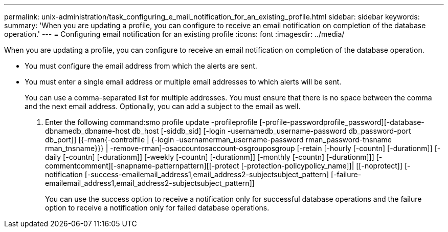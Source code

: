 ---
permalink: unix-administration/task_configuring_e_mail_notification_for_an_existing_profile.html
sidebar: sidebar
keywords: 
summary: 'When you are updating a profile, you can configure to receive an email notification on completion of the database operation.'
---
= Configuring email notification for an existing profile
:icons: font
:imagesdir: ../media/

[.lead]
When you are updating a profile, you can configure to receive an email notification on completion of the database operation.

* You must configure the email address from which the alerts are sent.
* You must enter a single email address or multiple email addresses to which alerts will be sent.
+
You can use a comma-separated list for multiple addresses. You must ensure that there is no space between the comma and the next email address. Optionally, you can add a subject to the email as well.

. Enter the following command:smo profile update -profileprofile [-profile-passwordprofile_password][-database-dbnamedb_dbname-host db_host [-siddb_sid] [-login -usernamedb_username-password db_password-port db_port]] [{-rman{-controlfile | {-login  -usernamerman_username-password  rman_password-tnsname  rman_tnsname}}} | -remove-rman]-osaccountosaccount-osgrouposgroup [-retain [-hourly [-countn] [-durationm]] [-daily [-countn] [-durationm]] [-weekly [-countn] [-durationm]] [-monthly [-countn] [-durationm]]] [-commentcomment][-snapname-patternpattern][[-protect [-protection-policypolicy_name]]| [[-noprotect]] [-notification [-success-emailemail_address1,email_address2-subjectsubject_pattern] [-failure-emailemail_address1,email_address2-subjectsubject_pattern]]
+
You can use the success option to receive a notification only for successful database operations and the failure option to receive a notification only for failed database operations.
